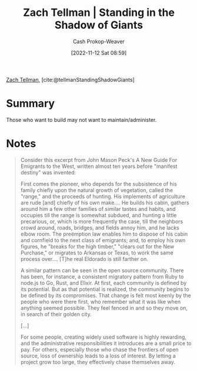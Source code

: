 :PROPERTIES:
:ROAM_REFS: [cite:@tellmanStandingShadowGiants]
:ID:       b6ec05a1-d6cf-4342-9d4a-7ca50521a478
:LAST_MODIFIED: [2023-09-05 Tue 20:20]
:END:
#+title: Zach Tellman | Standing in the Shadow of Giants
#+hugo_custom_front_matter: :slug "b6ec05a1-d6cf-4342-9d4a-7ca50521a478"
#+author: Cash Prokop-Weaver
#+date: [2022-11-12 Sat 08:59]
#+filetags: :reference:

[[id:cf4225ad-fa19-419e-90a6-bac3b45d1764][Zach Tellman]], [cite:@tellmanStandingShadowGiants]

* Summary
Those who want to build may not want to maintain/administer.
* Notes

#+begin_quote
Consider this excerpt from John Mason Peck's A New Guide For Emigrants to the West, written almost ten years before "manifest destiny" was invented:

First comes the pioneer, who depends for the subsistence of his family chiefly upon the natural growth of vegetation, called the "range," and the proceeds of hunting. His implements of agriculture are rude [and] chiefly of his own make…. He builds his cabin, gathers around him a few other families of similar tastes and habits, and occupies till the range is somewhat subdued, and hunting a little precarious, or, which is more frequently the case, till the neighbors crowd around, roads, bridges, and fields annoy him, and he lacks elbow room. The preëmption law enables him to dispose of his cabin and cornfield to the next class of emigrants; and, to employ his own figures, he "breaks for the high timber," "clears out for the New Purchase," or migrates to Arkansas or Texas, to work the same process over…. [T]he real Eldorado is still farther on.

A similar pattern can be seen in the open source community. There has been, for instance, a consistent migratory pattern from Ruby to node.js to Go, Rust, and Elixir. At first, each community is defined by its potential. But as that potential is realized, the community begins to be defined by its compromises. That change is felt most keenly by the people who were there first, who remember what it was like when anything seemed possible. They feel fenced in and so they move on, in search of their golden city.

[...]

For some people, creating widely used software is highly rewarding, and the administrative responsibilities it introduces are a small price to pay. For others, especially those who chase the frontiers of open source, loss of ownership leads to a loss of interest. By letting a project grow too large, they effectively chase themselves away.
#+end_quote

* Flashcards :noexport:
#+print_bibliography: